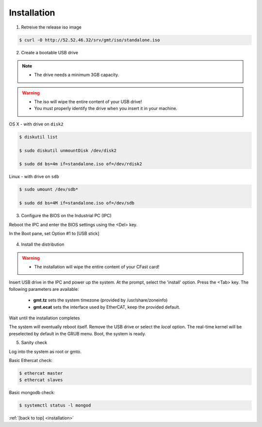 .. _installation:

Installation
============

1. Retreive the release iso image

.. code-block:: bash

   $ curl -O http://52.52.46.32/srv/gmt/iso/standalone.iso

2. Create a bootable USB drive

.. note::
   * The drive needs a minimum 3GB capacity.
.. warning::
   * The iso will wipe the entire content of your USB drive!
   * You must properly identify the drive when you insert it in your machine.

OS X - with drive on ``disk2``

.. code-block:: bash
   
   $ diskutil list

   $ sudo diskutil unmountDisk /dev/disk2

   $ sudo dd bs=4m if=standalone.iso of=/dev/rdisk2

Linux - with drive on ``sdb``
   
 
.. code-block:: bash
   
   $ sudo umount /dev/sdb*
   
   $ sudo dd bs=4M if=standalone.iso of=/dev/sdb

3. Configure the BIOS on the Industrial PC (IPC)

Reboot the IPC and enter the BIOS settings using the <Del> key.

In the Boot pane, set Option #1 to [USB stick]

  .. image:: _static/hdk-bios-usb.png
     :align: center
     :scale: 70 %
     :alt: BIOS boot configuration
  
 

4. Install the distribution

.. warning::
   * The installation will wipe the entire content of your CFast card!

..

Insert USB drive in the IPC and power up the system.
At the prompt, select the 'install' option.
Press the <Tab> key. The following parameters are available:
  
  * **gmt.tz** sets the system timezone (provided by /usr/share/zoneinfo)

  * **gmt.ecat** sets the interface used by EtherCAT, keep the provided default.

Wait until the installation completes

The system will eventually reboot itself.
Remove the USB drive or select the *local* option.
The real-time kernel will be preselected by default in the GRUB menu.
Boot, the system is ready.

5. Sanity check

Log into the system as root or gmto.

Basic Ethercat check:

.. code-block:: bash
   
   $ ethercat master
   $ ethercat slaves

Basic mongodb check:

.. code-block:: bash
   
   $ systemctl status -l mongod

       

:ref:`[back to top] <installation>`



